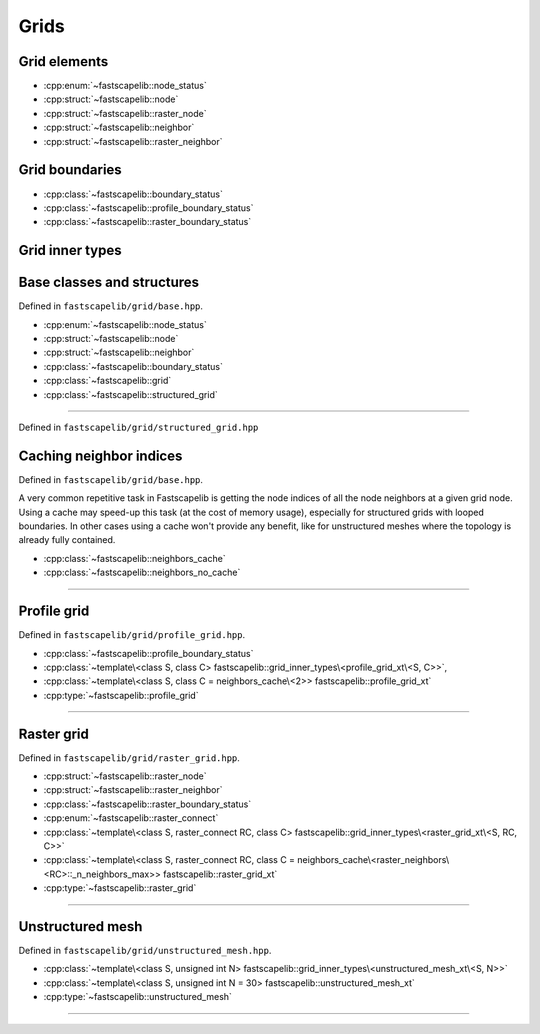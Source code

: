 Grids
=====

Grid elements
-------------

- :cpp:enum:`~fastscapelib::node_status`
- :cpp:struct:`~fastscapelib::node`
- :cpp:struct:`~fastscapelib::raster_node`
- :cpp:struct:`~fastscapelib::neighbor`
- :cpp:struct:`~fastscapelib::raster_neighbor`

Grid boundaries
---------------

- :cpp:class:`~fastscapelib::boundary_status`
- :cpp:class:`~fastscapelib::profile_boundary_status`
- :cpp:class:`~fastscapelib::raster_boundary_status`

Grid inner types
----------------

.. doxygenstruct:: fastscapelib::grid_inner_types

Base classes and structures
---------------------------

Defined in ``fastscapelib/grid/base.hpp``.

- :cpp:enum:`~fastscapelib::node_status`
- :cpp:struct:`~fastscapelib::node`
- :cpp:struct:`~fastscapelib::neighbor`
- :cpp:class:`~fastscapelib::boundary_status`
- :cpp:class:`~fastscapelib::grid`
- :cpp:class:`~fastscapelib::structured_grid`

----

.. doxygenenum:: fastscapelib::node_status

.. doxygenstruct:: fastscapelib::node
   :members:

.. doxygenstruct:: fastscapelib::neighbor
   :members:

.. doxygenclass:: fastscapelib::boundary_status
   :members:

.. doxygenclass:: fastscapelib::grid
   :members:
   :undoc-members:

Defined in ``fastscapelib/grid/structured_grid.hpp``

.. doxygenclass:: fastscapelib::structured_grid
   :members:
   :undoc-members:

Caching neighbor indices
------------------------

Defined in ``fastscapelib/grid/base.hpp``.

A very common repetitive task in Fastscapelib is getting the node indices of all
the node neighbors at a given grid node. Using a cache may speed-up this task
(at the cost of memory usage), especially for structured grids with looped
boundaries. In other cases using a cache won't provide any benefit, like for
unstructured meshes where the topology is already fully contained.

- :cpp:class:`~fastscapelib::neighbors_cache`
- :cpp:class:`~fastscapelib::neighbors_no_cache`

----

.. doxygenclass:: fastscapelib::neighbors_cache
   :members:
   :undoc-members:

.. doxygenclass:: fastscapelib::neighbors_no_cache
   :members:
   :undoc-members:

Profile grid
------------

Defined in ``fastscapelib/grid/profile_grid.hpp``.

- :cpp:class:`~fastscapelib::profile_boundary_status`
- :cpp:class:`~template\<class S, class C> fastscapelib::grid_inner_types\<profile_grid_xt\<S, C>>`,
- :cpp:class:`~template\<class S, class C = neighbors_cache\<2>> fastscapelib::profile_grid_xt`
- :cpp:type:`~fastscapelib::profile_grid`

----

.. doxygenclass:: fastscapelib::profile_boundary_status
   :members:

.. doxygenstruct:: fastscapelib::grid_inner_types< profile_grid_xt< S, C > >
   :members:
   :undoc-members:

.. doxygenclass:: fastscapelib::profile_grid_xt
   :members:
   :undoc-members:

.. doxygentypedef:: fastscapelib::profile_grid

Raster grid
-----------

Defined in ``fastscapelib/grid/raster_grid.hpp``.

- :cpp:struct:`~fastscapelib::raster_node`
- :cpp:struct:`~fastscapelib::raster_neighbor`
- :cpp:class:`~fastscapelib::raster_boundary_status`
- :cpp:enum:`~fastscapelib::raster_connect`
- :cpp:class:`~template\<class S, raster_connect RC, class C> fastscapelib::grid_inner_types\<raster_grid_xt\<S, RC, C>>`
- :cpp:class:`~template\<class S, raster_connect RC, class C = neighbors_cache\<raster_neighbors\<RC>::_n_neighbors_max>> fastscapelib::raster_grid_xt`
- :cpp:type:`~fastscapelib::raster_grid`

----

.. doxygenstruct:: fastscapelib::raster_node
   :members:

.. doxygenstruct:: fastscapelib::raster_neighbor
   :members:

.. doxygenclass:: fastscapelib::raster_boundary_status
   :members:

.. doxygenenum:: fastscapelib::raster_connect

.. doxygenstruct:: fastscapelib::grid_inner_types< raster_grid_xt< S, RC, C > >
   :members:
   :undoc-members:

.. doxygenclass:: fastscapelib::raster_grid_xt
   :members:
   :undoc-members:

.. doxygentypedef:: fastscapelib::raster_grid

Unstructured mesh
-----------------

Defined in ``fastscapelib/grid/unstructured_mesh.hpp``.

- :cpp:class:`~template\<class S, unsigned int N> fastscapelib::grid_inner_types\<unstructured_mesh_xt\<S, N>>`
- :cpp:class:`~template\<class S, unsigned int N = 30> fastscapelib::unstructured_mesh_xt`
- :cpp:type:`~fastscapelib::unstructured_mesh`

----

.. doxygenstruct:: fastscapelib::grid_inner_types< unstructured_mesh_xt< S, N > >
   :members:
   :undoc-members:

.. doxygenclass:: fastscapelib::unstructured_mesh_xt
   :members:
   :undoc-members:

.. doxygentypedef:: fastscapelib::unstructured_mesh
